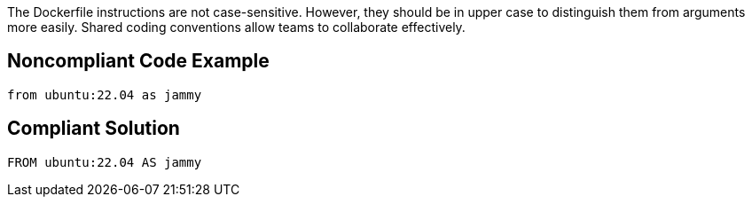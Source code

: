 The Dockerfile instructions are not case-sensitive. However, they should be in upper case to distinguish them from arguments more easily. Shared coding conventions allow teams to collaborate effectively.

== Noncompliant Code Example

[source,docker]
----
from ubuntu:22.04 as jammy
----

== Compliant Solution

[source,docker]
----
FROM ubuntu:22.04 AS jammy
----
